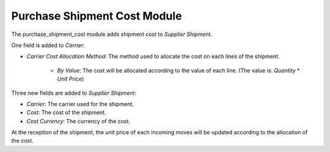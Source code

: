 Purchase Shipment Cost Module
#############################

The purchase_shipment_cost module adds shipment cost to *Supplier Shipment*.

One field is added to *Carrier*:

- *Carrier Cost Allocation Method*: The method used to allocate the cost on
  each lines of the shipment.

    - *By Value*: The cost will be allocated according to the value of each
      line. (The value is: *Quantity* * *Unit Price*)

Three new fields are added to *Supplier Shipment*:

- *Carrier*: The carrier used for the shipment.
- *Cost*: The cost of the shipment.
- *Cost Currency*: The currency of the cost.

At the reception of the shipment, the unit price of each incoming moves will be
updated according to the allocation of the cost.
